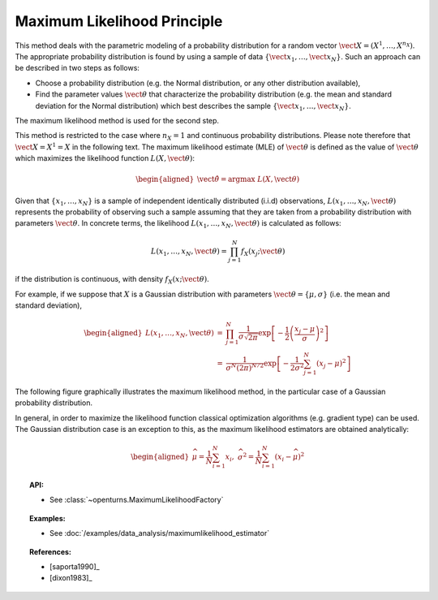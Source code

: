 .. _maximum_likelihood:

Maximum Likelihood Principle
----------------------------

This method deals with the parametric modeling of a probability
distribution for a random vector
:math:`\vect{X} = \left( X^1,\ldots,X^{n_X} \right)`. The appropriate
probability distribution is found by using a sample of data
:math:`\left\{ \vect{x}_1,\ldots,\vect{x}_N \right\}`. Such an approach
can be described in two steps as follows:

-  Choose a probability distribution (e.g. the Normal distribution, or
   any other distribution available),

-  Find the parameter values :math:`\vect{\theta}` that characterize the
   probability distribution (e.g. the mean and standard deviation for
   the Normal distribution) which best describes the sample
   :math:`\left\{ \vect{x}_1,\ldots,\vect{x}_N \right\}`.

The maximum likelihood method is used for the second step.

This method is restricted to the
case where :math:`n_X = 1` and continuous probability distributions.
Please note therefore that :math:`\vect{X} = X^1 = X` in the following
text. The maximum likelihood estimate (MLE) of :math:`\vect{\theta}` is
defined as the value of :math:`\vect{\theta}` which maximizes the
likelihood function :math:`L\left(X,\vect{\theta}\right)`:

.. math::

   \begin{aligned}
       \hat{\vect{\theta}} = \textrm{argmax}\ L\left(X,\vect{\theta} \right)
     \end{aligned}

Given that :math:`\left\{x_1,\ldots,x_N \right\}` is a sample of
independent identically distributed (i.i.d) observations,
:math:`L\left(x_1,\ldots, x_N, \vect{\theta} \right)` represents the
probability of observing such a sample assuming that they are taken from
a probability distribution with parameters :math:`\vect{\theta}`. In
concrete terms, the likelihood
:math:`L\left(x_1,\ldots, x_N, \vect{\theta}\right)` is calculated as
follows:

.. math:: L\left(x_1,\ldots, x_N, \vect{\theta} \right) = \prod_{j=1}^{N} f_X\left(x_j;\vect{\theta} \right)

if the distribution is continuous, with density
:math:`f_X\left(x;\vect{\theta}\right)`.

For example, if we suppose that :math:`X` is a Gaussian distribution
with parameters :math:`\vect{\theta}= \{ \mu,\sigma \}` (i.e. the mean
and standard deviation),

.. math::

   \begin{aligned}
       L\left(x_1,\ldots, x_N, \vect{\theta}\right) &=& \prod_{j=1}^{N} \frac{1}{\sigma \sqrt{2\pi}} \exp \left[ -\frac{1}{2} \left( \frac{x_j-\mu}{\sigma}  \right)^2  \right] \\
       &=& \frac{1}{\sigma^N (2\pi)^{N/2}} \exp \left[ -\frac{1}{2\sigma^2} \sum_{j=1}^N \left( x_j-\mu \right)^2  \right]
     \end{aligned}

The following figure graphically illustrates the maximum likelihood
method, in the particular case of a Gaussian probability distribution.

.. plot::

    import openturns as ot
    from matplotlib import pyplot as plt
    from openturns.viewer import View

    distribution = ot.Normal(4.0, 1.0)
    graph = distribution.drawPDF()

    fig = plt.figure(figsize=(6, 4))
    axis = fig.add_subplot(111)
    axis.set_xlim(auto=True)

    N=6
    # coordinates of points
    x = [v[0] for v in distribution.getSample(N)]
    y = [distribution.computePDF([v]) for v in x]

    # draw lines
    for dot_x, dot_y in zip(x, y):
        plt.plot([dot_x, 1.0], [dot_y, dot_y], 'b--', linewidth=1.5)
        plt.plot([dot_x, dot_x], [0.0, dot_y], 'b--', linewidth=1.5)

    # draw labels
    for i in range(N):
        plt.text(x[i]-0.1, -0.015, 'x'+str(i+1))
        plt.text(0.0, y[i]-0.01, 'f_X(x'+str(i+1)+')')

    View(graph, figure=fig, axes=[axis], add_legend=True)

In general, in order to maximize the likelihood function classical
optimization algorithms (e.g. gradient type) can be used. The Gaussian
distribution case is an exception to this, as the maximum likelihood
estimators are obtained analytically:

.. math::

   \begin{aligned}
       \widehat{\mu}  = \frac{1}{N} \sum_{i=1}^N x_i,\ \widehat{\sigma^2} = \frac{1}{N} \sum_{i=1}^N \left( x_i - \widehat{\mu} \right)^2
     \end{aligned}

.. topic:: API:

    - See :class:`~openturns.MaximumLikelihoodFactory`

.. topic:: Examples:

    - See :doc:`/examples/data_analysis/maximumlikelihood_estimator`

.. topic:: References:

    - [saporta1990]_
    - [dixon1983]_

